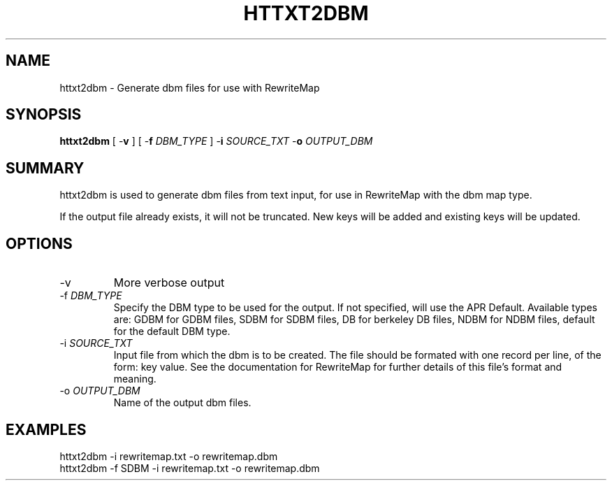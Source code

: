 .\" XXXXXXXXXXXXXXXXXXXXXXXXXXXXXXXXXXXXXXX
.\" DO NOT EDIT! Generated from XML source.
.\" XXXXXXXXXXXXXXXXXXXXXXXXXXXXXXXXXXXXXXX
.de Sh \" Subsection
.br
.if t .Sp
.ne 5
.PP
\fB\\$1\fR
.PP
..
.de Sp \" Vertical space (when we can't use .PP)
.if t .sp .5v
.if n .sp
..
.de Ip \" List item
.br
.ie \\n(.$>=3 .ne \\$3
.el .ne 3
.IP "\\$1" \\$2
..
.TH "HTTXT2DBM" 1 "2018-04-21" "Apache HTTP Server" "httxt2dbm"

.SH NAME
httxt2dbm \- Generate dbm files for use with RewriteMap

.SH "SYNOPSIS"
 
.PP
\fBhttxt2dbm\fR [ -\fBv\fR ] [ -\fBf\fR \fIDBM_TYPE\fR ] -\fBi\fR \fISOURCE_TXT\fR -\fBo\fR \fIOUTPUT_DBM\fR
 

.SH "SUMMARY"
 
.PP
httxt2dbm is used to generate dbm files from text input, for use in RewriteMap with the dbm map type\&.
 
.PP
If the output file already exists, it will not be truncated\&. New keys will be added and existing keys will be updated\&.
 

.SH "OPTIONS"
 
 
.TP
-v
More verbose output  
.TP
-f \fIDBM_TYPE\fR
Specify the DBM type to be used for the output\&. If not specified, will use the APR Default\&. Available types are: GDBM for GDBM files, SDBM for SDBM files, DB for berkeley DB files, NDBM for NDBM files, default for the default DBM type\&.  
.TP
-i \fISOURCE_TXT\fR
Input file from which the dbm is to be created\&. The file should be formated with one record per line, of the form: key value\&. See the documentation for RewriteMap for further details of this file's format and meaning\&.  
.TP
-o \fIOUTPUT_DBM\fR
Name of the output dbm files\&.  
 
.SH "EXAMPLES"
 
.nf

      httxt2dbm -i rewritemap\&.txt -o rewritemap\&.dbm
      httxt2dbm -f SDBM -i rewritemap\&.txt -o rewritemap\&.dbm 
.fi
 
